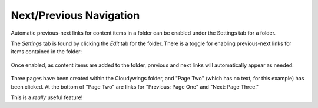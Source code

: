 .. _rst_prev-next-links:

Next/Previous Navigation
================================

Automatic previous-next links for content items in a folder can be
enabled under the Settings tab for a folder.

The *Settings* tab is found by clicking the *Edit* tab for the folder.
There is a toggle for enabling previous-next links for items contained
in the folder:

.. figure:: /_static/previousnextenabling.png
   :align: center
   :alt:

Once enabled, as content items are added to the folder, previous and
next links will automatically appear as needed:

.. figure:: /_static/previousnextexample.png
   :align: center
   :alt:

Three pages have been created within the Cloudywings folder, and "Page
Two" (which has no text, for this example) has been clicked. At the
bottom of "Page Two" are links for "Previous: Page One" and "Next: Page
Three."

This is a *really* useful feature!


